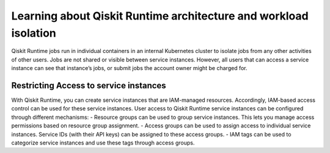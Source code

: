 Learning about Qiskit Runtime architecture and workload isolation
=================================================================


Qiskit Runtime jobs run in individual containers in an internal Kubernetes cluster to isolate jobs from any other activities of other users. Jobs are not shared or visible between service instances. However, all users that can access a service instance can see that instance’s jobs, or submit jobs the account owner might be charged for.
 

Restricting Access to service instances
---------------------------------------

With Qiskit Runtime, you can create service instances that are IAM-managed resources. Accordingly, IAM-based access control can be used for these service instances.
User access to Qiskit Runtime service instances can be configured through different mechanisms:
-  Resource groups can be used to group service instances. This lets you manage access permissions based on resource group assignment.
-  Access groups can be used to assign access to individual service instances. Service IDs (with their API keys) can be assigned to these access groups.
-  IAM tags can be used to categorize service instances and use these tags through access groups.
